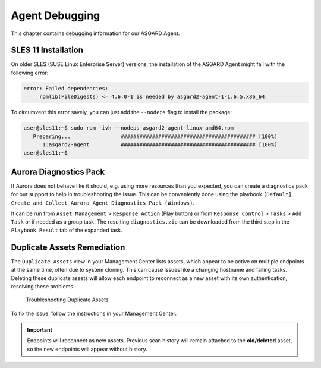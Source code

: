 .. index:: Agent Debugging

Agent Debugging
===============

This chapter contains debugging information for our ASGARD Agent.

SLES 11 Installation
~~~~~~~~~~~~~~~~~~~~

On older SLES (SUSE Linux Enterprise Server) versions, the installation
of the ASGARD Agent might fail with the following error:

.. code-block:: none

   error: Failed dependencies:
        rpmlib(FileDigests) <= 4.6.0-1 is needed by asgard2-agent-1-1.6.5.x86_64

To circumvent this error savely, you can just add the ``--nodeps`` flag to install
the package:

.. code-block:: console

   user@sles11:~$ sudo rpm -ivh --nodeps asgard2-agent-linux-amd64.rpm                 
      Preparing...                ########################################### [100%]
         1:asgard2-agent          ########################################### [100%]
   user@sles11:~$ 

Aurora Diagnostics Pack
~~~~~~~~~~~~~~~~~~~~~~~

If Aurora does not behave like it should, e.g. using more resources
than you expected, you can create a diagnostics pack for our support
to help in troubleshooting the issue. This can be conveniently done
using the playbook ``[Default] Create and Collect Aurora Agent Diagnostics Pack (Windows)``.

It can be run from ``Asset Management`` > ``Response Action`` (Play button)
or from ``Response Control`` > ``Tasks`` > ``Add Task`` or if needed
as a group task. The resulting ``diagnostics.zip`` can be downloaded
from the third step in the ``Playbook Result`` tab of the expanded task.

Duplicate Assets Remediation
~~~~~~~~~~~~~~~~~~~~~~~~~~~~

The ``Duplicate Assets`` view in your Management Center lists
assets, which appear to be active on multiple endpoints at
the same time, often due to system cloning. This can cause
issues like a changing hostname and failing tasks. Deleting
these duplicate assets will allow each endpoint to reconnect
as a new asset with its own authentication, resolving these
problems.

.. figure:: ../images/mc_duplicate_assets.png
   :alt: Troubleshooting Duplicate Assets

   Troubleshooting Duplicate Assets

To fix the issue, follow the instructions in your Management Center.

.. important::
   Endpoints will reconnect as new assets. Previous scan history
   will remain attached to the **old/deleted** asset, so the new
   endpoints will appear without history.